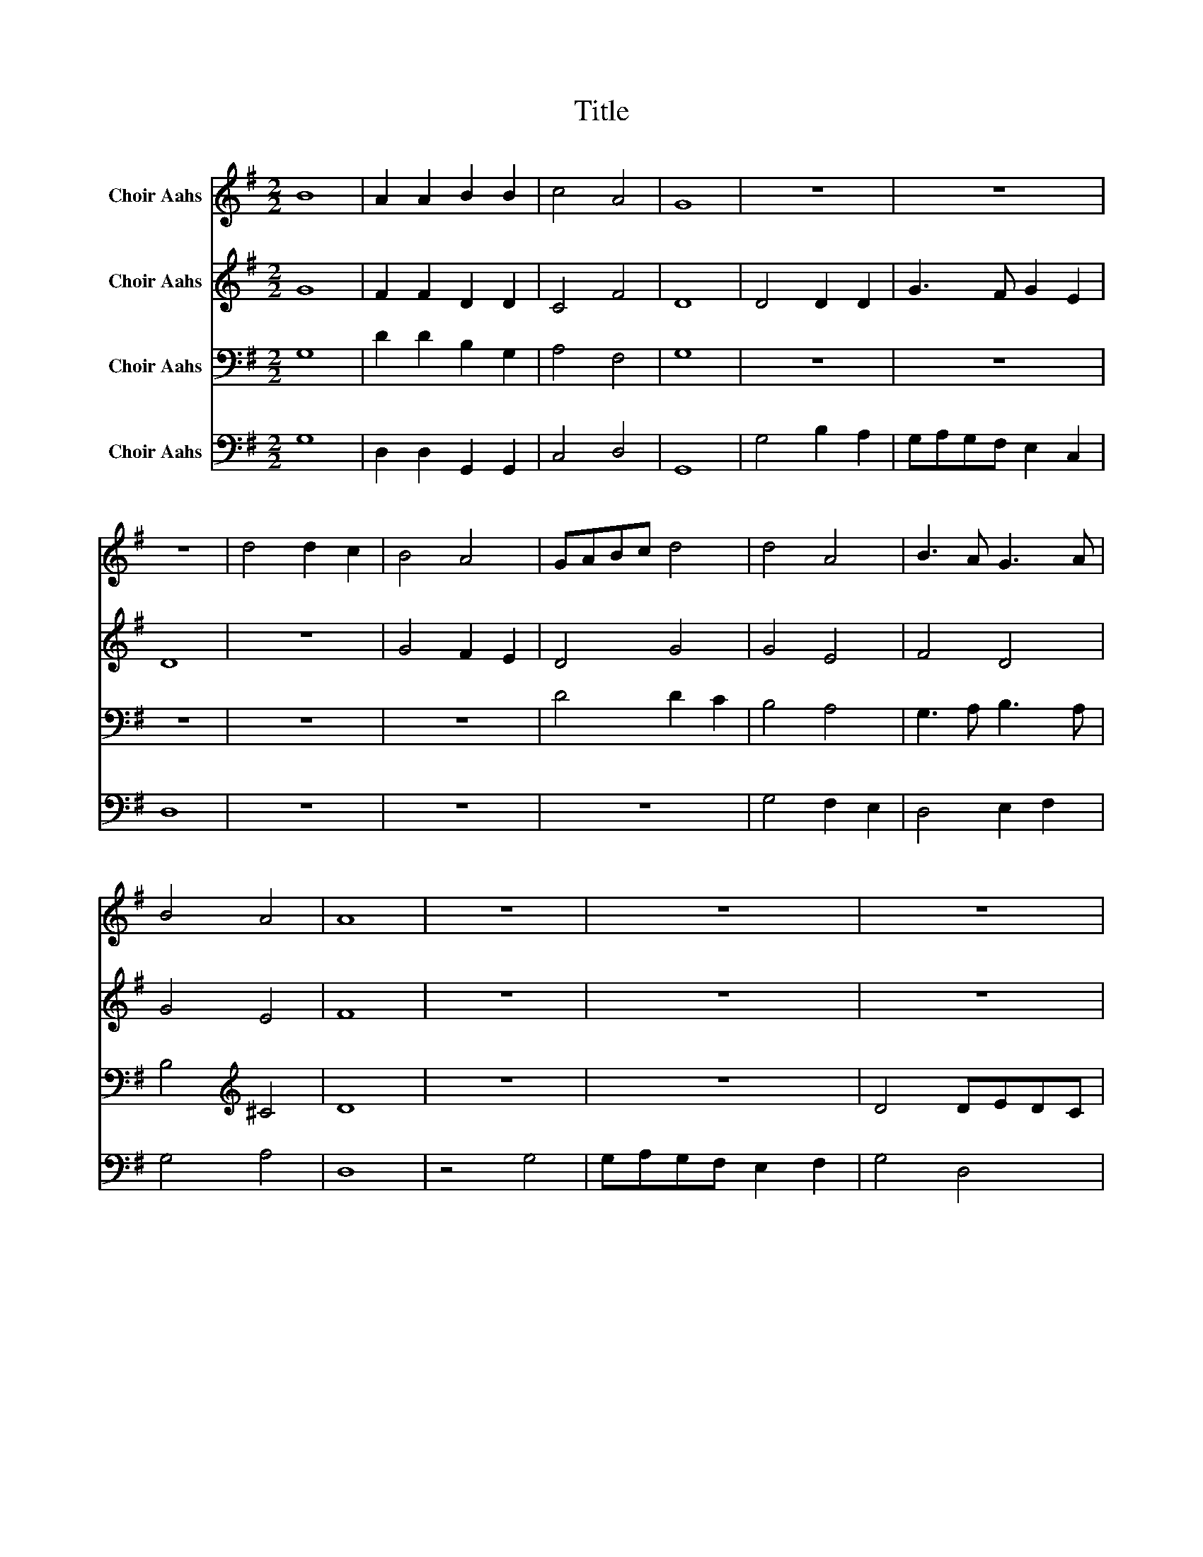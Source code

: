X:1
T:Title
%%score 1 2 3 4
L:1/8
M:2/2
K:G
V:1 treble nm="Choir Aahs"
V:2 treble nm="Choir Aahs"
V:3 bass nm="Choir Aahs"
V:4 bass nm="Choir Aahs"
V:1
 B8 | A2 A2 B2 B2 | c4 A4 | G8 | z8 | z8 | z8 | d4 d2 c2 | B4 A4 | GABc d4 | d4 A4 | B3 A G3 A | %12
 B4 A4 | A8 | z8 | z8 | z8 | z8 | z8 | d4 dedc | B2 A2 G4 | d4 B4 | B8 |] %23
V:2
 G8 | F2 F2 D2 D2 | C4 F4 | D8 | D4 D2 D2 | G3 F G2 E2 | D8 | z8 | G4 F2 E2 | D4 G4 | G4 E4 | %11
 F4 D4 | G4 E4 | F8 | z8 | z8 | z8 | z4 G4 | GAGF E2 F2 | G4 F2 E2 | D4 G4 | F4 G4 | G8 |] %23
V:3
 G,8 | D2 D2 B,2 G,2 | A,4 F,4 | G,8 | z8 | z8 | z8 | z8 | z8 | D4 D2 C2 | B,4 A,4 | %11
 G,3 A, B,3 A, | B,4[K:treble] ^C4 | D8 | z8 | z8 | D4 DEDC | B,2 A,2 G,3 F, | G,3 A, B,3 A, | %19
 B,3[K:treble] C D3 E | D3 C B,4 | A,4 G,4 | G,8 |] %23
V:4
 G,8 | D,2 D,2 G,,2 G,,2 | C,4 D,4 | G,,8 | G,4 B,2 A,2 | G,A,G,F, E,2 C,2 | D,8 | z8 | z8 | z8 | %10
 G,4 F,2 E,2 | D,4 E,2 F,2 | G,4 A,4 | D,8 | z4 G,4 | G,A,G,F, E,2 F,2 | G,4 D,4 | D,4 G,,4 | %18
 G,3 F, G,3 A, | G,4 D,4 | E,2 F,2 G,4 | D,4 G,,4 | G,,8 |] %23

